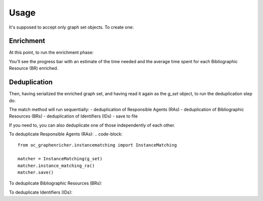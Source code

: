 Usage
============================================
It's supposed to accept only graph set objects. To create one:

.. code-block::
    g = Graph()
    g = g.parse('../data/test_dump.ttl', format='nt11')

    reader = Reader()
    g_set = GraphSet(base_iri='https://w3id.org/oc/meta/')
    entities = reader.import_entities_from_graph(g_set, g, enable_validation=False, resp_agent='https://w3id.org/oc/meta/prov/pa/2')

Enrichment
########
At this point, to run the enrichment phase:

.. code-block::
    from oc_graphenricher.enricher import Enricher

    enricher = GraphEnricher(g_set)
    enricher.enrich()

You'll see the progress bar with an estimate of the time needed and the average time spent
for each Bibliographic Resource (BR) enriched.

Deduplication
########
Then, having serialized the enriched graph set, and having read it again as the
`g_set` object, to run the deduplication step do:

.. code-block::
    from oc_graphenricher.instancematching import InstanceMatching

    matcher = InstanceMatching(g_set)
    matcher.match()


The match method will run sequentially:
- deduplication of Responsible Agents (RAs)
- deduplication of Bibliographic Resources (BRs)
- deduplication of Identifiers (IDs)
- save to file

If you need to, you can also deduplicate one of those independently of each other.

To deduplicate Responsible Agents (RAs):
.. code-block::
    from oc_graphenricher.instancematching import InstanceMatching

    matcher = InstanceMatching(g_set)
    matcher.instance_matching_ra()
    matcher.save()


To deduplicate Bibliographic Resources (BRs):

.. code-block::
    from oc_graphenricher.instancematching import InstanceMatching

    matcher = InstanceMatching(g_set)
    matcher.instance_matching_br()
    matcher.save()


To deduplicate Identifiers (IDs):

.. code-block::
    from oc_graphenricher.instancematching import InstanceMatching

    matcher = InstanceMatching(g_set)
    matcher.instance_matching_id()
    matcher.save()

